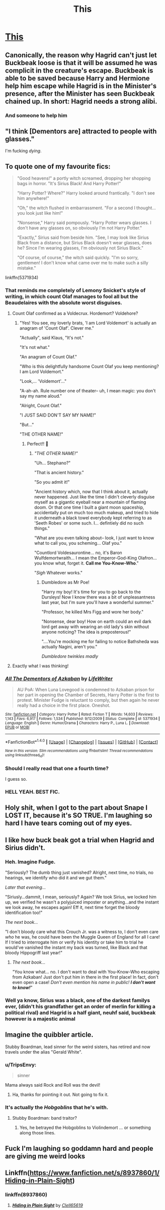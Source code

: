 #+TITLE: This

* [[https://imgur.com/yFcm9n7][This]]
:PROPERTIES:
:Author: mussernj
:Score: 349
:DateUnix: 1504640179.0
:DateShort: 2017-Sep-06
:END:

** Canonically, the reason why Hagrid can't just let Buckbeak loose is that it will be assumed he was complicit in the creature's escape. Buckbeak is able to be saved because Harry and Hermione help him escape while Hagrid is in the Minister's presence, after the Minister has seen Buckbeak chained up. In short: Hagrid needs a strong alibi.
:PROPERTIES:
:Author: Taure
:Score: 114
:DateUnix: 1504648424.0
:DateShort: 2017-Sep-06
:END:

*** And someone to help him
:PROPERTIES:
:Author: MoukaLion
:Score: 9
:DateUnix: 1504722970.0
:DateShort: 2017-Sep-06
:END:


** "I think [Dementors are] attracted to people with glasses."

I'm fucking /dying/.
:PROPERTIES:
:Author: FerusGrim
:Score: 151
:DateUnix: 1504643532.0
:DateShort: 2017-Sep-06
:END:


** To quote one of my favourite fics:

#+begin_quote
  "Good heavens!" a portly witch screamed, dropping her shopping bags in horror. "It's Sirius Black! And Harry Potter!"

  "Harry Potter? Where?" Harry looked around frantically. "I don't see him anywhere!"

  "Oh," the witch flushed in embarrassment. "For a second I thought... you look just like him!"

  "Nonsense," Harry said pompously. "Harry Potter wears glasses. I don't have any glasses on, so obviously I'm not Harry Potter."

  "Exactly," Sirius said from beside him. "See, I may look like Sirius Black from a distance, but Sirius Black doesn't wear glasses, does he? Since I'm wearing glasses, I'm obviously not Sirius Black."

  "Of course, of course," the witch said quickly. "I'm so sorry, gentlemen! I don't know what came over me to make such a silly mistake."
#+end_quote

linkffn(5371934)
:PROPERTIES:
:Author: DoubleFried
:Score: 144
:DateUnix: 1504646164.0
:DateShort: 2017-Sep-06
:END:

*** That reminds me completely of Lemony Snicket's style of writing, in which count Olaf manages to fool all but the Beaudelaires with the absolute worst disguises.
:PROPERTIES:
:Author: CurtainClothes
:Score: 61
:DateUnix: 1504646340.0
:DateShort: 2017-Sep-06
:END:

**** Count Olaf confirmed as a Voldecrux. Hordemort? Voldehore?
:PROPERTIES:
:Author: Lamenardo
:Score: 30
:DateUnix: 1504677219.0
:DateShort: 2017-Sep-06
:END:

***** "Yes! You see, my loverly brats, 'I am Lord Voldemort' is actually an anagram of 'Count Olaf'. Clever me."

"Actually", said Klaus, "It's not."

"It's not what."

"An anagram of Count Olaf."

"Who is this delightfully handsome Count Olaf you keep mentioning? I am Lord Voldemort."

"Look,... 'Voldemort'..."

"A-ah-ah. Rule number one of theater-- uh, I mean magic: you don't say my name aloud."

"Alright, Count Olaf."

"I JUST SAID DON'T SAY MY NAME!"

"But..."

"THE OTHER NAME!"
:PROPERTIES:
:Author: Achille-Talon
:Score: 44
:DateUnix: 1504696872.0
:DateShort: 2017-Sep-06
:END:

****** Perfect!! 🤣
:PROPERTIES:
:Author: CurtainClothes
:Score: 9
:DateUnix: 1504721628.0
:DateShort: 2017-Sep-06
:END:

******* /"THE OTHER NAME!"/

"Uh... Stephano?"

"That is ancient history."

"So you admit it!"

"Ancient history which, now that I think about it, actually never happened. Just like the time I didn't cleverly disguise myself as a gigantic eyeball near a mountain of flaming doom. Or that one time I built a giant moon spaceship, accidentally put on much too much makeup, and tried to hide it underneath a black towel everybody kept referring to as 'Seeth Robes' or some such. I... defintiely did no such things."

"What are you even talking about-- look, I just want to know what to call you, you scheming... Olaf you."

"Countlord Voldesaurontine... no, it's Baron Wulfdemortwraith... I mean the Emperor-God-King Olafron... you know what, forget it. *Call me You-Know-Who*."

"/Sigh/ Whatever works."
:PROPERTIES:
:Author: Achille-Talon
:Score: 17
:DateUnix: 1504723016.0
:DateShort: 2017-Sep-06
:END:

******** Dumbledore as Mr Poe!

"Harry my boy! It's time for you to go back to the Dursleys! Now I know there was a bit of unpleasantness last year, but I'm sure you'll have a wonderful summer."

"Professor, he killed Mrs Figg and wore her body."

"Nonsense, dear boy! How on earth could an evil dark lord get away with wearing an old lady's skin without anyone noticing? The idea is preposterous!"

"....You're mocking me for failing to notice Bathsheda was actually Nagini, aren't you."

/Dumbledore twinkles madly/
:PROPERTIES:
:Author: Lamenardo
:Score: 12
:DateUnix: 1504758201.0
:DateShort: 2017-Sep-07
:END:


**** Exactly what I was thinking!
:PROPERTIES:
:Score: 6
:DateUnix: 1504664394.0
:DateShort: 2017-Sep-06
:END:


*** [[http://www.fanfiction.net/s/5371934/1/][*/All The Dementors of Azkaban/*]] by [[https://www.fanfiction.net/u/592387/LifeWriter][/LifeWriter/]]

#+begin_quote
  AU PoA: When Luna Lovegood is condemned to Azkaban prison for her part in opening the Chamber of Secrets, Harry Potter is the first to protest. Minister Fudge is reluctant to comply, but then again he never really had a choice in the first place. Oneshot.
#+end_quote

^{/Site/: [[http://www.fanfiction.net/][fanfiction.net]] *|* /Category/: Harry Potter *|* /Rated/: Fiction T *|* /Words/: 14,603 *|* /Reviews/: 1,143 *|* /Favs/: 6,917 *|* /Follows/: 1,534 *|* /Published/: 9/12/2009 *|* /Status/: Complete *|* /id/: 5371934 *|* /Language/: English *|* /Genre/: Humor/Drama *|* /Characters/: Harry P., Luna L. *|* /Download/: [[http://www.ff2ebook.com/old/ffn-bot/index.php?id=5371934&source=ff&filetype=epub][EPUB]] or [[http://www.ff2ebook.com/old/ffn-bot/index.php?id=5371934&source=ff&filetype=mobi][MOBI]]}

--------------

*FanfictionBot*^{1.4.0} *|* [[[https://github.com/tusing/reddit-ffn-bot/wiki/Usage][Usage]]] | [[[https://github.com/tusing/reddit-ffn-bot/wiki/Changelog][Changelog]]] | [[[https://github.com/tusing/reddit-ffn-bot/issues/][Issues]]] | [[[https://github.com/tusing/reddit-ffn-bot/][GitHub]]] | [[[https://www.reddit.com/message/compose?to=tusing][Contact]]]

^{/New in this version: Slim recommendations using/ ffnbot!slim! /Thread recommendations using/ linksub(thread_id)!}
:PROPERTIES:
:Author: FanfictionBot
:Score: 16
:DateUnix: 1504646178.0
:DateShort: 2017-Sep-06
:END:


*** Should I really read that one a fourth time?

I guess so.
:PROPERTIES:
:Author: ThellraAK
:Score: 4
:DateUnix: 1505142808.0
:DateShort: 2017-Sep-11
:END:


*** HELL YEAH. BEST FIC.
:PROPERTIES:
:Score: 1
:DateUnix: 1506019649.0
:DateShort: 2017-Sep-21
:END:


** Holy shit, when I got to the part about Snape I LOST IT, because it's SO TRUE. I'm laughing so hard I have tears coming out of my eyes.
:PROPERTIES:
:Author: Rit_Zien
:Score: 42
:DateUnix: 1504645901.0
:DateShort: 2017-Sep-06
:END:


** I like how buck beak got a trial when Hagrid and Sirius didn't.
:PROPERTIES:
:Author: cooky173
:Score: 41
:DateUnix: 1504698488.0
:DateShort: 2017-Sep-06
:END:

*** Heh. Imagine Fudge.

"Seriously? The dumb thing just vanished? Alright, next time, no trials, no hearings, we identify who did it and we gut them."

/Later that evening.../

"Siriusly...dammit, I mean, seriously? Again? We took Sirius, we locked him up, we verified he wasn't a polyjuiced imposter or anything...and the instant we look away, he escapes again! Eff it, next time forget the bloody identification too!"

/The next book.../

"I don't bloody care what this Crouch Jr. was a witness to, I don't even care /who/ he was, he could have been the Muggle Queen of England for all I care! If I tried to interrogate him or verify his identity or take him to trial he would've vanished the instant my back was turned, like Black and that bloody Hippogriff last year!"
:PROPERTIES:
:Author: Avaday_Daydream
:Score: 31
:DateUnix: 1504699263.0
:DateShort: 2017-Sep-06
:END:

**** /The next book.../

"You know what... no. I don't want to deal with You-Know-Who escaping from Azkaban! Just don't put him in there in the first place! In fact, don't even open a case! /Don't even mention his name in public!/ */I don't want to know!/*"
:PROPERTIES:
:Author: Achille-Talon
:Score: 20
:DateUnix: 1504723147.0
:DateShort: 2017-Sep-06
:END:


*** Well ya know, Sirius was a black, one of the darkest familys ever, (didn't his grandfather get an order of merlin for killing a political rival) and Hagrid is a half giant, neuhf said, buckbeak however is a majestic animal
:PROPERTIES:
:Author: mussernj
:Score: 8
:DateUnix: 1504701726.0
:DateShort: 2017-Sep-06
:END:


** Imagine the quibbler article.

Stubby Boardman, lead sinner for the weird sisters, has retired and now travels under the alias "Gerald White".
:PROPERTIES:
:Author: Seeker0fTruth
:Score: 55
:DateUnix: 1504650218.0
:DateShort: 2017-Sep-06
:END:

*** u/TripsEnvy:
#+begin_quote
  sinner
#+end_quote

Mama always said Rock and Roll was the devil!
:PROPERTIES:
:Author: TripsEnvy
:Score: 35
:DateUnix: 1504660033.0
:DateShort: 2017-Sep-06
:END:

**** Ha, thanks for pointing it out. Not going to fix it.
:PROPERTIES:
:Author: Seeker0fTruth
:Score: 15
:DateUnix: 1504660103.0
:DateShort: 2017-Sep-06
:END:


*** It's actually the /Hobgoblins/ that he's with.
:PROPERTIES:
:Author: Jahoan
:Score: 14
:DateUnix: 1504666505.0
:DateShort: 2017-Sep-06
:END:

**** Stubby Boardman: band traitor?
:PROPERTIES:
:Author: Seeker0fTruth
:Score: 17
:DateUnix: 1504666564.0
:DateShort: 2017-Sep-06
:END:

***** Yes, he betrayed the Hobgoblins to Violindemort ... or something along those lines.
:PROPERTIES:
:Author: Kazeto
:Score: 8
:DateUnix: 1504741980.0
:DateShort: 2017-Sep-07
:END:


** Fuck I'm laughing so goddamn hard and people are giving me weird looks
:PROPERTIES:
:Author: ghostboy138
:Score: 18
:DateUnix: 1504642765.0
:DateShort: 2017-Sep-06
:END:


** Linkffn([[https://www.fanfiction.net/s/8937860/1/Hiding-in-Plain-Sight]])
:PROPERTIES:
:Author: viol8er
:Score: 26
:DateUnix: 1504640616.0
:DateShort: 2017-Sep-06
:END:

*** linkffn(8937860)
:PROPERTIES:
:Author: theshaolinbear
:Score: 6
:DateUnix: 1504714937.0
:DateShort: 2017-Sep-06
:END:

**** [[http://www.fanfiction.net/s/8937860/1/][*/Hiding in Plain Sight/*]] by [[https://www.fanfiction.net/u/1298529/Clell65619][/Clell65619/]]

#+begin_quote
  The summer prior to 6th year Harry deals with Tom in a decisive, if accidental manner. That summer Harry gets a girl friend in Susan Bones, and sets about some self improvement. It is after this change to himself he discovers something a bit disturbing about the Wizarding World, something that Hermione Granger is determined to use to her advantage.
#+end_quote

^{/Site/: [[http://www.fanfiction.net/][fanfiction.net]] *|* /Category/: Harry Potter *|* /Rated/: Fiction T *|* /Words/: 10,665 *|* /Reviews/: 471 *|* /Favs/: 3,269 *|* /Follows/: 941 *|* /Published/: 1/23/2013 *|* /Status/: Complete *|* /id/: 8937860 *|* /Language/: English *|* /Genre/: Humor/Adventure *|* /Characters/: Harry P., Susan B. *|* /Download/: [[http://www.ff2ebook.com/old/ffn-bot/index.php?id=8937860&source=ff&filetype=epub][EPUB]] or [[http://www.ff2ebook.com/old/ffn-bot/index.php?id=8937860&source=ff&filetype=mobi][MOBI]]}

--------------

*FanfictionBot*^{1.4.0} *|* [[[https://github.com/tusing/reddit-ffn-bot/wiki/Usage][Usage]]] | [[[https://github.com/tusing/reddit-ffn-bot/wiki/Changelog][Changelog]]] | [[[https://github.com/tusing/reddit-ffn-bot/issues/][Issues]]] | [[[https://github.com/tusing/reddit-ffn-bot/][GitHub]]] | [[[https://www.reddit.com/message/compose?to=tusing][Contact]]]

^{/New in this version: Slim recommendations using/ ffnbot!slim! /Thread recommendations using/ linksub(thread_id)!}
:PROPERTIES:
:Author: FanfictionBot
:Score: 7
:DateUnix: 1504714942.0
:DateShort: 2017-Sep-06
:END:


**** Yeah, i posted it as just the title and it defaulted to some twilight fic so i edited link and decided to say fuck it and not ause the commands to refresh or delete link
:PROPERTIES:
:Author: viol8er
:Score: 4
:DateUnix: 1504716434.0
:DateShort: 2017-Sep-06
:END:


*** Thank you, I needed that laugh.
:PROPERTIES:
:Author: Cloudedguardian
:Score: 3
:DateUnix: 1504703162.0
:DateShort: 2017-Sep-06
:END:


** I've only ever read one fic that has Buckbeak disguised or hidden. One.

Plus another that had a fake Buckbeak executed, but I wasn't a fan of that. Wasn't done believably.
:PROPERTIES:
:Author: Lamenardo
:Score: 3
:DateUnix: 1504677546.0
:DateShort: 2017-Sep-06
:END:

*** [deleted]
:PROPERTIES:
:Score: 1
:DateUnix: 1504924588.0
:DateShort: 2017-Sep-09
:END:

**** As Taure said, the issue wasn't getting Buckbeak away, it was doing so while giving Hagrid an alibi.
:PROPERTIES:
:Author: Yurika_BLADE
:Score: 2
:DateUnix: 1505009177.0
:DateShort: 2017-Sep-10
:END:


** Hi! I'm sorry to ask this but I have poor eyesight and would appreciate it if someone posted an hd version or a source link please! Thank you very much.
:PROPERTIES:
:Author: SquishyBriden
:Score: 4
:DateUnix: 1504710921.0
:DateShort: 2017-Sep-06
:END:

*** “Ctrl” + “+” to magnify, assuming you are using a computer to access it.

This is the link to the post/tweet/heck-if-I-know:

[[https://sweaterkittensahoy.tumblr.com/post/164727105838/kat8noghosts-thefingerfuckingfemalefury]]
:PROPERTIES:
:Author: Kazeto
:Score: 2
:DateUnix: 1504742534.0
:DateShort: 2017-Sep-07
:END:


** Thank you
:PROPERTIES:
:Author: SquishyBriden
:Score: 3
:DateUnix: 1504742559.0
:DateShort: 2017-Sep-07
:END:


** [deleted]
:PROPERTIES:
:Score: 1
:DateUnix: 1504643996.0
:DateShort: 2017-Sep-06
:END:

*** [[http://www.fanfiction.net/s/8937860/1/][*/Hiding in Plain Sight/*]] by [[https://www.fanfiction.net/u/1298529/Clell65619][/Clell65619/]]

#+begin_quote
  The summer prior to 6th year Harry deals with Tom in a decisive, if accidental manner. That summer Harry gets a girl friend in Susan Bones, and sets about some self improvement. It is after this change to himself he discovers something a bit disturbing about the Wizarding World, something that Hermione Granger is determined to use to her advantage.
#+end_quote

^{/Site/: [[http://www.fanfiction.net/][fanfiction.net]] *|* /Category/: Harry Potter *|* /Rated/: Fiction T *|* /Words/: 10,665 *|* /Reviews/: 471 *|* /Favs/: 3,269 *|* /Follows/: 941 *|* /Published/: 1/23/2013 *|* /Status/: Complete *|* /id/: 8937860 *|* /Language/: English *|* /Genre/: Humor/Adventure *|* /Characters/: Harry P., Susan B. *|* /Download/: [[http://www.ff2ebook.com/old/ffn-bot/index.php?id=8937860&source=ff&filetype=epub][EPUB]] or [[http://www.ff2ebook.com/old/ffn-bot/index.php?id=8937860&source=ff&filetype=mobi][MOBI]]}

--------------

*FanfictionBot*^{1.4.0} *|* [[[https://github.com/tusing/reddit-ffn-bot/wiki/Usage][Usage]]] | [[[https://github.com/tusing/reddit-ffn-bot/wiki/Changelog][Changelog]]] | [[[https://github.com/tusing/reddit-ffn-bot/issues/][Issues]]] | [[[https://github.com/tusing/reddit-ffn-bot/][GitHub]]] | [[[https://www.reddit.com/message/compose?to=tusing][Contact]]]

^{/New in this version: Slim recommendations using/ ffnbot!slim! /Thread recommendations using/ linksub(thread_id)!}
:PROPERTIES:
:Author: FanfictionBot
:Score: 7
:DateUnix: 1504644015.0
:DateShort: 2017-Sep-06
:END:


** My sides... My fucking sides omg
:PROPERTIES:
:Author: hocuspocusgottafocus
:Score: 1
:DateUnix: 1508507928.0
:DateShort: 2017-Oct-20
:END:


** Speaking of wizarding common sense, linkffn(4347535) has it as a premise and is a very funny fic, imo.
:PROPERTIES:
:Author: quadruple-jointed
:Score: 1
:DateUnix: 1511535569.0
:DateShort: 2017-Nov-24
:END:

*** [[http://www.fanfiction.net/s/4347535/1/][*/Run that by me again?/*]] by [[https://www.fanfiction.net/u/674180/Sarah1281][/Sarah1281/]]

#+begin_quote
  Ever wonder 'Why don't they just do that' "A lot of the greatest wizards haven't got an ounce of logic." Harry and Hermione, however, were raised in the muggle world and are therefore fully capable of thinking things through...A collection of of one-shots
#+end_quote

^{/Site/: [[http://www.fanfiction.net/][fanfiction.net]] *|* /Category/: Harry Potter *|* /Rated/: Fiction T *|* /Chapters/: 21 *|* /Words/: 53,842 *|* /Reviews/: 1,959 *|* /Favs/: 3,498 *|* /Follows/: 2,356 *|* /Updated/: 12/30/2009 *|* /Published/: 6/24/2008 *|* /id/: 4347535 *|* /Language/: English *|* /Genre/: Humor/Parody *|* /Characters/: Harry P., Hermione G. *|* /Download/: [[http://www.ff2ebook.com/old/ffn-bot/index.php?id=4347535&source=ff&filetype=epub][EPUB]] or [[http://www.ff2ebook.com/old/ffn-bot/index.php?id=4347535&source=ff&filetype=mobi][MOBI]]}

--------------

*FanfictionBot*^{1.4.0} *|* [[[https://github.com/tusing/reddit-ffn-bot/wiki/Usage][Usage]]] | [[[https://github.com/tusing/reddit-ffn-bot/wiki/Changelog][Changelog]]] | [[[https://github.com/tusing/reddit-ffn-bot/issues/][Issues]]] | [[[https://github.com/tusing/reddit-ffn-bot/][GitHub]]] | [[[https://www.reddit.com/message/compose?to=tusing][Contact]]]

^{/New in this version: Slim recommendations using/ ffnbot!slim! /Thread recommendations using/ linksub(thread_id)!}
:PROPERTIES:
:Author: FanfictionBot
:Score: 1
:DateUnix: 1511535604.0
:DateShort: 2017-Nov-24
:END:
